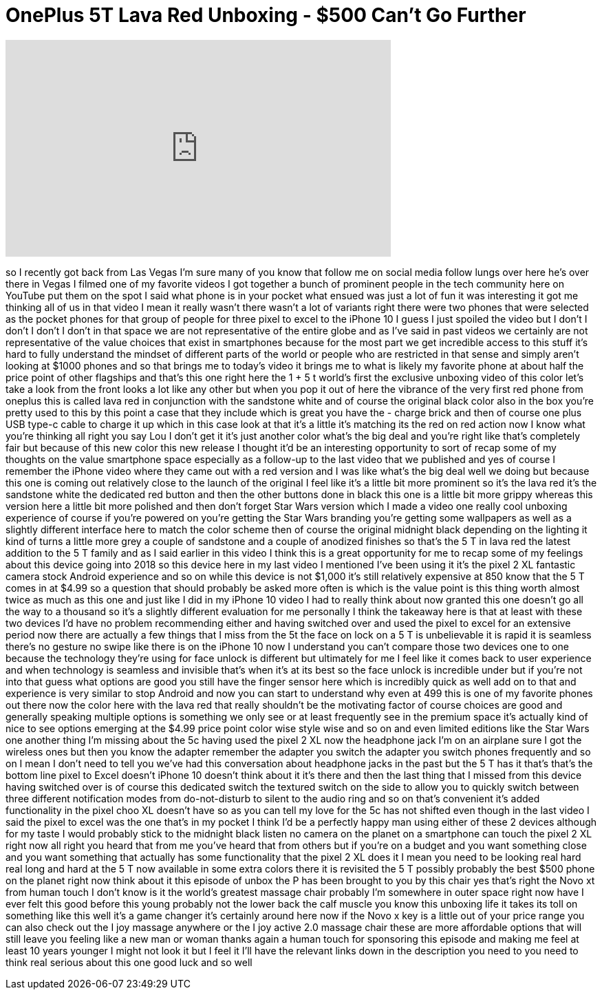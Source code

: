 = OnePlus 5T Lava Red Unboxing - $500 Can't Go Further
:published_at: 2018-01-19
:hp-alt-title: OnePlus 5T Lava Red Unboxing - $500 Can't Go Further
:hp-image: https://i.ytimg.com/vi/vZrYbgLHT9o/maxresdefault.jpg


++++
<iframe width="560" height="315" src="https://www.youtube.com/embed/vZrYbgLHT9o?rel=0" frameborder="0" allow="autoplay; encrypted-media" allowfullscreen></iframe>
++++

so I recently got back from Las Vegas
I'm sure many of you know that follow me
on social media follow lungs over here
he's over there in Vegas I filmed one of
my favorite videos I got together a
bunch of prominent people in the tech
community here on YouTube put them on
the spot I said what phone is in your
pocket what ensued was just a lot of fun
it was interesting it got me thinking
all of us in that video I mean it really
wasn't there wasn't a lot of variants
right there were two phones that were
selected as the pocket phones for that
group of people for three pixel to excel
to the iPhone 10 I guess I just spoiled
the video but I don't I don't I don't I
don't in that space we are not
representative of the entire globe and
as I've said in past videos we certainly
are not representative of the value
choices that exist in smartphones
because for the most part we get
incredible access to this stuff it's
hard to fully understand the mindset of
different parts of the world or people
who are restricted in that sense and
simply aren't looking at $1000 phones
and so that brings me to today's video
it brings me to what is likely my
favorite phone at about half the price
point of other flagships and that's this
one right here the 1 + 5 t world's first
the exclusive unboxing video of this
color let's take a look from the front
looks a lot like any other but when you
pop it out of here
the vibrance of the very first red phone
from oneplus this is called lava red in
conjunction with the sandstone white and
of course the original black color also
in the box you're pretty used to this by
this point a case that they include
which is great you have the - charge
brick and then of course one plus USB
type-c cable to charge it up which in
this case look at that it's a little
it's matching its the red on red action
now I know what you're thinking all
right you say Lou I don't get it it's
just another color what's the big deal
and you're right like that's completely
fair but because of this new color this
new release I thought it'd be an
interesting opportunity to sort of recap
some of my thoughts on the value
smartphone space especially as a
follow-up to the last video that we
published and yes of course I remember
the iPhone video where they came out
with a red version and I was like what's
the big deal well
we doing but because this one is coming
out relatively close to the launch of
the original I feel like it's a little
bit more prominent so it's the lava red
it's the sandstone white the dedicated
red button and then the other buttons
done in black this one is a little bit
more grippy whereas this version here a
little bit more polished and then don't
forget Star Wars version which I made a
video one really cool unboxing
experience of course if you're powered
on you're getting the Star Wars branding
you're getting some wallpapers as well
as a slightly different interface here
to match the color scheme then of course
the original midnight black depending on
the lighting it kind of turns a little
more grey a couple of sandstone and a
couple of anodized finishes so that's
the 5 T in lava red the latest addition
to the 5 T family and as I said earlier
in this video I think this is a great
opportunity for me to recap some of my
feelings about this device going into
2018 so this device here in my last
video I mentioned I've been using it
it's the pixel 2 XL fantastic camera
stock Android experience and so on while
this device is not $1,000 it's still
relatively expensive at 850 know that
the 5 T comes in at $4.99 so a question
that should probably be asked more often
is which is the value point is this
thing worth almost twice as much as this
one and just like I did in my iPhone 10
video I had to really think about now
granted this one doesn't go all the way
to a thousand so it's a slightly
different evaluation for me personally I
think the takeaway here is that at least
with these two devices I'd have no
problem recommending either and having
switched over and used the pixel to
excel for an extensive period now there
are actually a few things that I miss
from the 5t the face on lock on a 5 T is
unbelievable it is rapid it is seamless
there's no gesture no swipe like there
is on the iPhone 10 now I understand you
can't compare those two devices one to
one because the technology they're using
for face unlock is different but
ultimately for me I feel like it comes
back to user experience and when
technology is seamless and invisible
that's when it's at its best so the face
unlock is incredible under but if you're
not into that guess what options are
good you still have the finger
sensor here which is incredibly quick as
well add on to that and experience is
very similar to stop Android and now you
can start to understand why even at 499
this is one of my favorite phones out
there now the color here with the lava
red that really shouldn't be the
motivating factor of course choices are
good and generally speaking multiple
options is something we only see or at
least frequently see in the premium
space it's actually kind of nice to see
options emerging at the $4.99 price
point color wise style wise and so on
and even limited editions like the Star
Wars one another thing I'm missing about
the 5c having used the pixel 2 XL now
the headphone jack I'm on an airplane
sure I got the wireless ones but then
you know the adapter remember the
adapter you switch the adapter you
switch phones frequently and so on I
mean I don't need to tell you we've had
this conversation about headphone jacks
in the past but the 5 T has it that's
that's the bottom line
pixel to Excel doesn't iPhone 10 doesn't
think about it it's there and then the
last thing that I missed from this
device having switched over is of course
this dedicated switch the textured
switch on the side to allow you to
quickly switch between three different
notification modes from do-not-disturb
to silent to the audio ring and so on
that's convenient it's added
functionality in the pixel choo XL
doesn't have so as you can tell my love
for the 5c has not shifted even though
in the last video I said the pixel to
excel was the one that's in my pocket I
think I'd be a perfectly happy man using
either of these 2 devices although for
my taste I would probably stick to the
midnight black listen no camera on the
planet on a smartphone can touch the
pixel 2 XL right now all right you heard
that from me you've heard that from
others but if you're on a budget and you
want something close and you want
something that actually has some
functionality that the pixel 2 XL does
it I mean you need to be looking real
hard real long and hard at the 5 T now
available in some extra colors there it
is revisited the 5 T possibly probably
the best $500 phone on the planet right
now think about it
this episode of unbox the P has been
brought to you by this chair yes that's
right the Novo xt
from human touch I don't know is it the
world's greatest massage chair probably
I'm somewhere in outer space right now
have I ever felt this good before this
young probably not the lower back the
calf muscle
you know this unboxing life it takes its
toll on something like this well it's a
game changer
it's certainly around here now if the
Novo x key is a little out of your price
range you can also check out the I joy
massage anywhere or the I joy active 2.0
massage chair these are more affordable
options that will still leave you
feeling like a new man or woman
thanks again a human touch for
sponsoring this episode and making me
feel at least 10 years younger I might
not look it but I feel it
I'll have the relevant links down in the
description you need to you need to
think real serious about this one good
luck and so well